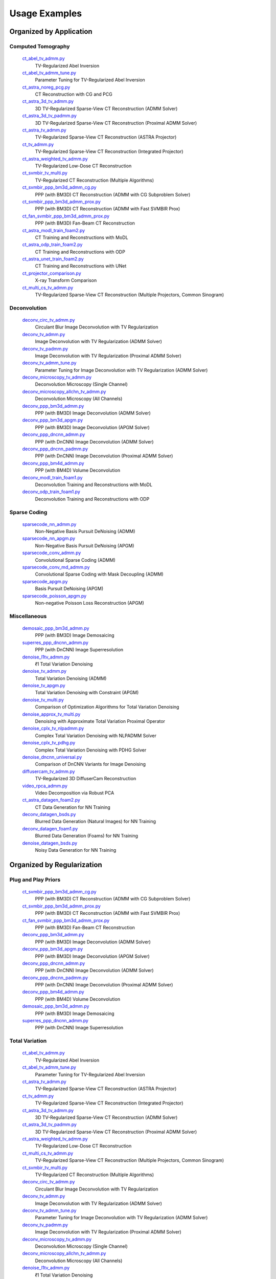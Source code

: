 Usage Examples
==============


Organized by Application
------------------------


Computed Tomography
^^^^^^^^^^^^^^^^^^^

   `ct_abel_tv_admm.py <ct_abel_tv_admm.py>`_
      TV-Regularized Abel Inversion
   `ct_abel_tv_admm_tune.py <ct_abel_tv_admm_tune.py>`_
      Parameter Tuning for TV-Regularized Abel Inversion
   `ct_astra_noreg_pcg.py <ct_astra_noreg_pcg.py>`_
      CT Reconstruction with CG and PCG
   `ct_astra_3d_tv_admm.py <ct_astra_3d_tv_admm.py>`_
      3D TV-Regularized Sparse-View CT Reconstruction (ADMM Solver)
   `ct_astra_3d_tv_padmm.py <ct_astra_3d_tv_padmm.py>`_
      3D TV-Regularized Sparse-View CT Reconstruction (Proximal ADMM Solver)
   `ct_astra_tv_admm.py <ct_astra_tv_admm.py>`_
      TV-Regularized Sparse-View CT Reconstruction (ASTRA Projector)
   `ct_tv_admm.py <ct_tv_admm.py>`_
      TV-Regularized Sparse-View CT Reconstruction (Integrated Projector)
   `ct_astra_weighted_tv_admm.py <ct_astra_weighted_tv_admm.py>`_
      TV-Regularized Low-Dose CT Reconstruction
   `ct_svmbir_tv_multi.py <ct_svmbir_tv_multi.py>`_
      TV-Regularized CT Reconstruction (Multiple Algorithms)
   `ct_svmbir_ppp_bm3d_admm_cg.py <ct_svmbir_ppp_bm3d_admm_cg.py>`_
      PPP (with BM3D) CT Reconstruction (ADMM with CG Subproblem Solver)
   `ct_svmbir_ppp_bm3d_admm_prox.py <ct_svmbir_ppp_bm3d_admm_prox.py>`_
      PPP (with BM3D) CT Reconstruction (ADMM with Fast SVMBIR Prox)
   `ct_fan_svmbir_ppp_bm3d_admm_prox.py <ct_fan_svmbir_ppp_bm3d_admm_prox.py>`_
      PPP (with BM3D) Fan-Beam CT Reconstruction
   `ct_astra_modl_train_foam2.py <ct_astra_modl_train_foam2.py>`_
      CT Training and Reconstructions with MoDL
   `ct_astra_odp_train_foam2.py <ct_astra_odp_train_foam2.py>`_
      CT Training and Reconstructions with ODP
   `ct_astra_unet_train_foam2.py <ct_astra_unet_train_foam2.py>`_
      CT Training and Reconstructions with UNet
   `ct_projector_comparison.py <ct_projector_comparison.py>`_
      X-ray Transform Comparison
   `ct_multi_cs_tv_admm.py <ct_multi_cs_tv_admm.py>`_
      TV-Regularized Sparse-View CT Reconstruction (Multiple Projectors, Common Sinogram)

Deconvolution
^^^^^^^^^^^^^

   `deconv_circ_tv_admm.py <deconv_circ_tv_admm.py>`_
      Circulant Blur Image Deconvolution with TV Regularization
   `deconv_tv_admm.py <deconv_tv_admm.py>`_
      Image Deconvolution with TV Regularization (ADMM Solver)
   `deconv_tv_padmm.py <deconv_tv_padmm.py>`_
      Image Deconvolution with TV Regularization (Proximal ADMM Solver)
   `deconv_tv_admm_tune.py <deconv_tv_admm_tune.py>`_
      Parameter Tuning for Image Deconvolution with TV Regularization (ADMM Solver)
   `deconv_microscopy_tv_admm.py <deconv_microscopy_tv_admm.py>`_
      Deconvolution Microscopy (Single Channel)
   `deconv_microscopy_allchn_tv_admm.py <deconv_microscopy_allchn_tv_admm.py>`_
      Deconvolution Microscopy (All Channels)
   `deconv_ppp_bm3d_admm.py <deconv_ppp_bm3d_admm.py>`_
      PPP (with BM3D) Image Deconvolution (ADMM Solver)
   `deconv_ppp_bm3d_apgm.py <deconv_ppp_bm3d_apgm.py>`_
      PPP (with BM3D) Image Deconvolution (APGM Solver)
   `deconv_ppp_dncnn_admm.py <deconv_ppp_dncnn_admm.py>`_
      PPP (with DnCNN) Image Deconvolution (ADMM Solver)
   `deconv_ppp_dncnn_padmm.py <deconv_ppp_dncnn_padmm.py>`_
      PPP (with DnCNN) Image Deconvolution (Proximal ADMM Solver)
   `deconv_ppp_bm4d_admm.py <deconv_ppp_bm4d_admm.py>`_
      PPP (with BM4D) Volume Deconvolution
   `deconv_modl_train_foam1.py <deconv_modl_train_foam1.py>`_
      Deconvolution Training and Reconstructions with MoDL
   `deconv_odp_train_foam1.py <deconv_odp_train_foam1.py>`_
      Deconvolution Training and Reconstructions with ODP


Sparse Coding
^^^^^^^^^^^^^

   `sparsecode_nn_admm.py <sparsecode_nn_admm.py>`_
      Non-Negative Basis Pursuit DeNoising (ADMM)
   `sparsecode_nn_apgm.py <sparsecode_nn_apgm.py>`_
      Non-Negative Basis Pursuit DeNoising (APGM)
   `sparsecode_conv_admm.py <sparsecode_conv_admm.py>`_
      Convolutional Sparse Coding (ADMM)
   `sparsecode_conv_md_admm.py <sparsecode_conv_md_admm.py>`_
      Convolutional Sparse Coding with Mask Decoupling (ADMM)
   `sparsecode_apgm.py <sparsecode_apgm.py>`_
      Basis Pursuit DeNoising (APGM)
   `sparsecode_poisson_apgm.py <sparsecode_poisson_apgm.py>`_
      Non-negative Poisson Loss Reconstruction (APGM)


Miscellaneous
^^^^^^^^^^^^^

   `demosaic_ppp_bm3d_admm.py <demosaic_ppp_bm3d_admm.py>`_
      PPP (with BM3D) Image Demosaicing
   `superres_ppp_dncnn_admm.py <superres_ppp_dncnn_admm.py>`_
      PPP (with DnCNN) Image Superresolution
   `denoise_l1tv_admm.py <denoise_l1tv_admm.py>`_
      ℓ1 Total Variation Denoising
   `denoise_tv_admm.py <denoise_tv_admm.py>`_
      Total Variation Denoising (ADMM)
   `denoise_tv_apgm.py <denoise_tv_apgm.py>`_
      Total Variation Denoising with Constraint (APGM)
   `denoise_tv_multi.py <denoise_tv_multi.py>`_
      Comparison of Optimization Algorithms for Total Variation Denoising
   `denoise_approx_tv_multi.py <denoise_approx_tv_multi.py>`_
      Denoising with Approximate Total Variation Proximal Operator
   `denoise_cplx_tv_nlpadmm.py <denoise_cplx_tv_nlpadmm.py>`_
      Complex Total Variation Denoising with NLPADMM Solver
   `denoise_cplx_tv_pdhg.py <denoise_cplx_tv_pdhg.py>`_
      Complex Total Variation Denoising with PDHG Solver
   `denoise_dncnn_universal.py <denoise_dncnn_universal.py>`_
      Comparison of DnCNN Variants for Image Denoising
   `diffusercam_tv_admm.py <diffusercam_tv_admm.py>`_
      TV-Regularized 3D DiffuserCam Reconstruction
   `video_rpca_admm.py <video_rpca_admm.py>`_
      Video Decomposition via Robust PCA
   `ct_astra_datagen_foam2.py <ct_astra_datagen_foam2.py>`_
      CT Data Generation for NN Training
   `deconv_datagen_bsds.py <deconv_datagen_bsds.py>`_
      Blurred Data Generation (Natural Images) for NN Training
   `deconv_datagen_foam1.py <deconv_datagen_foam1.py>`_
      Blurred Data Generation (Foams) for NN Training
   `denoise_datagen_bsds.py <denoise_datagen_bsds.py>`_
      Noisy Data Generation for NN Training


Organized by Regularization
---------------------------

Plug and Play Priors
^^^^^^^^^^^^^^^^^^^^

   `ct_svmbir_ppp_bm3d_admm_cg.py <ct_svmbir_ppp_bm3d_admm_cg.py>`_
      PPP (with BM3D) CT Reconstruction (ADMM with CG Subproblem Solver)
   `ct_svmbir_ppp_bm3d_admm_prox.py <ct_svmbir_ppp_bm3d_admm_prox.py>`_
      PPP (with BM3D) CT Reconstruction (ADMM with Fast SVMBIR Prox)
   `ct_fan_svmbir_ppp_bm3d_admm_prox.py <ct_fan_svmbir_ppp_bm3d_admm_prox.py>`_
      PPP (with BM3D) Fan-Beam CT Reconstruction
   `deconv_ppp_bm3d_admm.py <deconv_ppp_bm3d_admm.py>`_
      PPP (with BM3D) Image Deconvolution (ADMM Solver)
   `deconv_ppp_bm3d_apgm.py <deconv_ppp_bm3d_apgm.py>`_
      PPP (with BM3D) Image Deconvolution (APGM Solver)
   `deconv_ppp_dncnn_admm.py <deconv_ppp_dncnn_admm.py>`_
      PPP (with DnCNN) Image Deconvolution (ADMM Solver)
   `deconv_ppp_dncnn_padmm.py <deconv_ppp_dncnn_padmm.py>`_
      PPP (with DnCNN) Image Deconvolution (Proximal ADMM Solver)
   `deconv_ppp_bm4d_admm.py <deconv_ppp_bm4d_admm.py>`_
      PPP (with BM4D) Volume Deconvolution
   `demosaic_ppp_bm3d_admm.py <demosaic_ppp_bm3d_admm.py>`_
      PPP (with BM3D) Image Demosaicing
   `superres_ppp_dncnn_admm.py <superres_ppp_dncnn_admm.py>`_
      PPP (with DnCNN) Image Superresolution


Total Variation
^^^^^^^^^^^^^^^

   `ct_abel_tv_admm.py <ct_abel_tv_admm.py>`_
      TV-Regularized Abel Inversion
   `ct_abel_tv_admm_tune.py <ct_abel_tv_admm_tune.py>`_
      Parameter Tuning for TV-Regularized Abel Inversion
   `ct_astra_tv_admm.py <ct_astra_tv_admm.py>`_
      TV-Regularized Sparse-View CT Reconstruction (ASTRA Projector)
   `ct_tv_admm.py <ct_tv_admm.py>`_
      TV-Regularized Sparse-View CT Reconstruction (Integrated Projector)
   `ct_astra_3d_tv_admm.py <ct_astra_3d_tv_admm.py>`_
      3D TV-Regularized Sparse-View CT Reconstruction (ADMM Solver)
   `ct_astra_3d_tv_padmm.py <ct_astra_3d_tv_padmm.py>`_
      3D TV-Regularized Sparse-View CT Reconstruction (Proximal ADMM Solver)
   `ct_astra_weighted_tv_admm.py <ct_astra_weighted_tv_admm.py>`_
      TV-Regularized Low-Dose CT Reconstruction
   `ct_multi_cs_tv_admm.py <ct_multi_cs_tv_admm.py>`_
      TV-Regularized Sparse-View CT Reconstruction (Multiple Projectors, Common Sinogram)
   `ct_svmbir_tv_multi.py <ct_svmbir_tv_multi.py>`_
      TV-Regularized CT Reconstruction (Multiple Algorithms)
   `deconv_circ_tv_admm.py <deconv_circ_tv_admm.py>`_
      Circulant Blur Image Deconvolution with TV Regularization
   `deconv_tv_admm.py <deconv_tv_admm.py>`_
      Image Deconvolution with TV Regularization (ADMM Solver)
   `deconv_tv_admm_tune.py <deconv_tv_admm_tune.py>`_
      Parameter Tuning for Image Deconvolution with TV Regularization (ADMM Solver)
   `deconv_tv_padmm.py <deconv_tv_padmm.py>`_
      Image Deconvolution with TV Regularization (Proximal ADMM Solver)
   `deconv_microscopy_tv_admm.py <deconv_microscopy_tv_admm.py>`_
      Deconvolution Microscopy (Single Channel)
   `deconv_microscopy_allchn_tv_admm.py <deconv_microscopy_allchn_tv_admm.py>`_
      Deconvolution Microscopy (All Channels)
   `denoise_l1tv_admm.py <denoise_l1tv_admm.py>`_
      ℓ1 Total Variation Denoising
   `denoise_tv_admm.py <denoise_tv_admm.py>`_
      Total Variation Denoising (ADMM)
   `denoise_tv_apgm.py <denoise_tv_apgm.py>`_
      Total Variation Denoising with Constraint (APGM)
   `denoise_tv_multi.py <denoise_tv_multi.py>`_
      Comparison of Optimization Algorithms for Total Variation Denoising
   `denoise_approx_tv_multi.py <denoise_approx_tv_multi.py>`_
      Denoising with Approximate Total Variation Proximal Operator
   `denoise_cplx_tv_nlpadmm.py <denoise_cplx_tv_nlpadmm.py>`_
      Complex Total Variation Denoising with NLPADMM Solver
   `denoise_cplx_tv_pdhg.py <denoise_cplx_tv_pdhg.py>`_
      Complex Total Variation Denoising with PDHG Solver
   `diffusercam_tv_admm.py <diffusercam_tv_admm.py>`_
      TV-Regularized 3D DiffuserCam Reconstruction



Sparsity
^^^^^^^^

   `diffusercam_tv_admm.py <diffusercam_tv_admm.py>`_
      TV-Regularized 3D DiffuserCam Reconstruction
   `sparsecode_nn_admm.py <sparsecode_nn_admm.py>`_
      Non-Negative Basis Pursuit DeNoising (ADMM)
   `sparsecode_nn_apgm.py <sparsecode_nn_apgm.py>`_
      Non-Negative Basis Pursuit DeNoising (APGM)
   `sparsecode_conv_admm.py <sparsecode_conv_admm.py>`_
      Convolutional Sparse Coding (ADMM)
   `sparsecode_conv_md_admm.py <sparsecode_conv_md_admm.py>`_
      Convolutional Sparse Coding with Mask Decoupling (ADMM)
   `sparsecode_apgm.py <sparsecode_apgm.py>`_
      Basis Pursuit DeNoising (APGM)
   `sparsecode_poisson_apgm.py <sparsecode_poisson_apgm.py>`_
      Non-negative Poisson Loss Reconstruction (APGM)
   `video_rpca_admm.py <video_rpca_admm.py>`_
      Video Decomposition via Robust PCA


Machine Learning
^^^^^^^^^^^^^^^^

   `ct_astra_datagen_foam2.py <ct_astra_datagen_foam2.py>`_
      CT Data Generation for NN Training
   `ct_astra_modl_train_foam2.py <ct_astra_modl_train_foam2.py>`_
      CT Training and Reconstructions with MoDL
   `ct_astra_odp_train_foam2.py <ct_astra_odp_train_foam2.py>`_
      CT Training and Reconstructions with ODP
   `ct_astra_unet_train_foam2.py <ct_astra_unet_train_foam2.py>`_
      CT Training and Reconstructions with UNet
   `deconv_datagen_bsds.py <deconv_datagen_bsds.py>`_
      Blurred Data Generation (Natural Images) for NN Training
   `deconv_datagen_foam1.py <deconv_datagen_foam1.py>`_
      Blurred Data Generation (Foams) for NN Training
   `deconv_modl_train_foam1.py <deconv_modl_train_foam1.py>`_
      Deconvolution Training and Reconstructions with MoDL
   `deconv_odp_train_foam1.py <deconv_odp_train_foam1.py>`_
      Deconvolution Training and Reconstructions with ODP
   `denoise_datagen_bsds.py <denoise_datagen_bsds.py>`_
      Noisy Data Generation for NN Training
   `denoise_dncnn_train_bsds.py <denoise_dncnn_train_bsds.py>`_
      Training of DnCNN for Denoising
   `denoise_dncnn_universal.py <denoise_dncnn_universal.py>`_
      Comparison of DnCNN Variants for Image Denoising


Organized by Optimization Algorithm
-----------------------------------

ADMM
^^^^

   `ct_abel_tv_admm.py <ct_abel_tv_admm.py>`_
      TV-Regularized Abel Inversion
   `ct_abel_tv_admm_tune.py <ct_abel_tv_admm_tune.py>`_
      Parameter Tuning for TV-Regularized Abel Inversion
   `ct_astra_tv_admm.py <ct_astra_tv_admm.py>`_
      TV-Regularized Sparse-View CT Reconstruction (ASTRA Projector)
   `ct_tv_admm.py <ct_tv_admm.py>`_
      TV-Regularized Sparse-View CT Reconstruction (Integrated Projector)
   `ct_astra_3d_tv_admm.py <ct_astra_3d_tv_admm.py>`_
      3D TV-Regularized Sparse-View CT Reconstruction (ADMM Solver)
   `ct_astra_weighted_tv_admm.py <ct_astra_weighted_tv_admm.py>`_
      TV-Regularized Low-Dose CT Reconstruction
   `ct_multi_cs_tv_admm.py <ct_multi_cs_tv_admm.py>`_
      TV-Regularized Sparse-View CT Reconstruction (Multiple Projectors, Common Sinogram)
   `ct_svmbir_tv_multi.py <ct_svmbir_tv_multi.py>`_
      TV-Regularized CT Reconstruction (Multiple Algorithms)
   `ct_svmbir_ppp_bm3d_admm_cg.py <ct_svmbir_ppp_bm3d_admm_cg.py>`_
      PPP (with BM3D) CT Reconstruction (ADMM with CG Subproblem Solver)
   `ct_svmbir_ppp_bm3d_admm_prox.py <ct_svmbir_ppp_bm3d_admm_prox.py>`_
      PPP (with BM3D) CT Reconstruction (ADMM with Fast SVMBIR Prox)
   `ct_fan_svmbir_ppp_bm3d_admm_prox.py <ct_fan_svmbir_ppp_bm3d_admm_prox.py>`_
      PPP (with BM3D) Fan-Beam CT Reconstruction
   `deconv_circ_tv_admm.py <deconv_circ_tv_admm.py>`_
      Circulant Blur Image Deconvolution with TV Regularization
   `deconv_tv_admm.py <deconv_tv_admm.py>`_
      Image Deconvolution with TV Regularization (ADMM Solver)
   `deconv_tv_admm_tune.py <deconv_tv_admm_tune.py>`_
      Parameter Tuning for Image Deconvolution with TV Regularization (ADMM Solver)
   `deconv_microscopy_tv_admm.py <deconv_microscopy_tv_admm.py>`_
      Deconvolution Microscopy (Single Channel)
   `deconv_microscopy_allchn_tv_admm.py <deconv_microscopy_allchn_tv_admm.py>`_
      Deconvolution Microscopy (All Channels)
   `deconv_ppp_bm3d_admm.py <deconv_ppp_bm3d_admm.py>`_
      PPP (with BM3D) Image Deconvolution (ADMM Solver)
   `deconv_ppp_dncnn_admm.py <deconv_ppp_dncnn_admm.py>`_
      PPP (with DnCNN) Image Deconvolution (ADMM Solver)
   `deconv_ppp_bm4d_admm.py <deconv_ppp_bm4d_admm.py>`_
      PPP (with BM4D) Volume Deconvolution
   `diffusercam_tv_admm.py <diffusercam_tv_admm.py>`_
      TV-Regularized 3D DiffuserCam Reconstruction
   `sparsecode_nn_admm.py <sparsecode_nn_admm.py>`_
      Non-Negative Basis Pursuit DeNoising (ADMM)
   `sparsecode_conv_admm.py <sparsecode_conv_admm.py>`_
      Convolutional Sparse Coding (ADMM)
   `sparsecode_conv_md_admm.py <sparsecode_conv_md_admm.py>`_
      Convolutional Sparse Coding with Mask Decoupling (ADMM)
   `demosaic_ppp_bm3d_admm.py <demosaic_ppp_bm3d_admm.py>`_
      PPP (with BM3D) Image Demosaicing
   `superres_ppp_dncnn_admm.py <superres_ppp_dncnn_admm.py>`_
      PPP (with DnCNN) Image Superresolution
   `denoise_l1tv_admm.py <denoise_l1tv_admm.py>`_
      ℓ1 Total Variation Denoising
   `denoise_tv_admm.py <denoise_tv_admm.py>`_
      Total Variation Denoising (ADMM)
   `denoise_tv_multi.py <denoise_tv_multi.py>`_
      Comparison of Optimization Algorithms for Total Variation Denoising
   `denoise_approx_tv_multi.py <denoise_approx_tv_multi.py>`_
      Denoising with Approximate Total Variation Proximal Operator
   `video_rpca_admm.py <video_rpca_admm.py>`_
      Video Decomposition via Robust PCA


Linearized ADMM
^^^^^^^^^^^^^^^

    `ct_svmbir_tv_multi.py <ct_svmbir_tv_multi.py>`_
       TV-Regularized CT Reconstruction (Multiple Algorithms)
    `denoise_tv_multi.py <denoise_tv_multi.py>`_
       Comparison of Optimization Algorithms for Total Variation Denoising


Proximal ADMM
^^^^^^^^^^^^^

    `ct_astra_3d_tv_padmm.py <ct_astra_3d_tv_padmm.py>`_
       3D TV-Regularized Sparse-View CT Reconstruction (Proximal ADMM Solver)
    `deconv_tv_padmm.py <deconv_tv_padmm.py>`_
       Image Deconvolution with TV Regularization (Proximal ADMM Solver)
    `denoise_tv_multi.py <denoise_tv_multi.py>`_
       Comparison of Optimization Algorithms for Total Variation Denoising
    `deconv_ppp_dncnn_padmm.py <deconv_ppp_dncnn_padmm.py>`_
       PPP (with DnCNN) Image Deconvolution (Proximal ADMM Solver)


Non-linear Proximal ADMM
^^^^^^^^^^^^^^^^^^^^^^^^

    `denoise_cplx_tv_nlpadmm.py <denoise_cplx_tv_nlpadmm.py>`_
       Complex Total Variation Denoising with NLPADMM Solver


PDHG
^^^^

    `ct_svmbir_tv_multi.py <ct_svmbir_tv_multi.py>`_
       TV-Regularized CT Reconstruction (Multiple Algorithms)
    `denoise_tv_multi.py <denoise_tv_multi.py>`_
       Comparison of Optimization Algorithms for Total Variation Denoising
    `denoise_cplx_tv_pdhg.py <denoise_cplx_tv_pdhg.py>`_
       Complex Total Variation Denoising with PDHG Solver


PGM
^^^

   `deconv_ppp_bm3d_apgm.py <deconv_ppp_bm3d_apgm.py>`_
      PPP (with BM3D) Image Deconvolution (APGM Solver)
   `sparsecode_apgm.py <sparsecode_apgm.py>`_
      Basis Pursuit DeNoising (APGM)
   `sparsecode_nn_apgm.py <sparsecode_nn_apgm.py>`_
      Non-Negative Basis Pursuit DeNoising (APGM)
   `sparsecode_poisson_apgm.py <sparsecode_poisson_apgm.py>`_
      Non-negative Poisson Loss Reconstruction (APGM)
   `denoise_tv_apgm.py <denoise_tv_apgm.py>`_
      Total Variation Denoising with Constraint (APGM)
   `denoise_approx_tv_multi.py <denoise_approx_tv_multi.py>`_
      Denoising with Approximate Total Variation Proximal Operator


PCG
^^^

   `ct_astra_noreg_pcg.py <ct_astra_noreg_pcg.py>`_
      CT Reconstruction with CG and PCG
